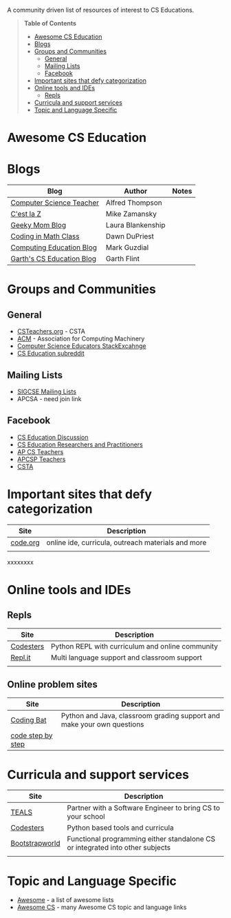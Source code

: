 

[[https://github.com/sindresorhus/awesome][https://cdn.rawgit.com/sindresorhus/awesome/d7305f38d29fed78fa85652e3a63e154dd8e8829/media/badge.svg]]

A community driven list of resources of interest to CS Educations.

#+BEGIN_QUOTE
*Table of Contents*
- [[#awesome-cs-education][Awesome CS Education]]
- [[#blogs][Blogs]]
- [[#groups-and-communities][Groups and Communities]]
  - [[#general][General]]
  - [[#mailing-lists][Mailing Lists]]
  - [[#facebook][Facebook]]
- [[#important-sites-that-defy-categorization][Important sites that defy categorization]]
- [[#online-tools-and-ides][Online tools and IDEs]]
  - [[#repls][Repls]]
- [[#curricula-and-support-services][Curricula and support services]]
- [[#topic-and-language-specific][Topic and Language Specific]]
#+END_QUOTE* Awesome CS Education

* Blogs 

| Blog                      | Author            | Notes |
|---------------------------+-------------------+-------|
| [[http://blog.acthompson.net/][Computer Science Teacher]]  | Alfred Thompson   |       |
| [[http://cestlaz.github.io][C'est la Z]]                | Mike Zamansky     |       |
| [[http://geekymomblog.com/][Geeky Mom Blog]]            | Laura Blankenship |       |
| [[https://codinginmathclass.wordpress.com/][Coding in Math Class]]      | Dawn DuPriest     |       |
| [[https://computinged.wordpress.com/][Computing Education Blog]]  | Mark Guzdial      |       |
| [[https://gflint.wordpress.com/][Garth's CS Education Blog]] | Garth Flint       |       |


* Groups and Communities
** General
- [[http://www.csteachers.org/][CSTeachers.org]] - CSTA
- [[http://acm.org][ACM]] - Association for Computing Machinery 
- [[https://cseducators.stackexchange.com/][Computer Science Educators StackExcahnge]]
- [[https://www.reddit.com/r/CSEducation/][CS Education subreddit]]
** Mailing Lists
- [[http://sigcse.org/sigcse/membership/mailing-lists][SIGCSE Mailing Lists]]
- APCSA - need join link
** Facebook
- [[https://www.facebook.com/groups/CSEdForum/][CS Education Discussion]]
- [[https://www.facebook.com/groups/1546763215587966/][CS Education Researchers and Practitioners]]
- [[https://www.facebook.com/groups/APComputerScienceTeachers/][AP CS Teachers]]
- [[https://www.facebook.com/groups/1029824640390220/][APCSP Teachers]]
- [[https://www.facebook.com/groups/FollowCSTA/][CSTA]]


* Important sites that defy categorization

| Site     | Description                                        |
|----------+----------------------------------------------------|
| [[http://code.org][code.org]] | online ide, curricula, outreach materials and more |
|          |                                                    |

xxxxxxxx

* Online tools and IDEs
** Repls
| Site       | Description                                                            |
|------------+------------------------------------------------------------------------|
| [[http://codesters.com][Codesters]]  | Python REPL with curriculum and online community                       |
| [[http://repl.it][Repl.it]]    | Multi language support and classroom support                           |
|            |                                                                        |
** Online problem sites
| Site              | Description                                                            |
|-------------------+------------------------------------------------------------------------|
| [[http://codingbat.com][Coding Bat]]        | Python and Java, classroom grading support and make your own questions |
| [[http://www.codestepbystep.com/][code step by step]] |                                                                        |

* Curricula and support services
| Site           | Description                                                                   |
|----------------+-------------------------------------------------------------------------------|
| [[http://tealsk12.org][TEALS]]          | Partner with a Software Engineer to bring CS to your school                   |
| [[http://codesters.com][Codesters]]      | Python based tools and curricula                                              |
| [[http://www.bootstrapworld.org/][Bootstrapworld]] | Functional programming either standalone CS or integrated into other subjects |
|                |                                                                               |


* Topic and Language Specific
- [[https://github.com/sindresorhus/awesome][Awesome]] - a list of awesome lists
- [[https://github.com/Macmod/awesome-cs][Awesome CS]] - many Awesome CS topic and language links

